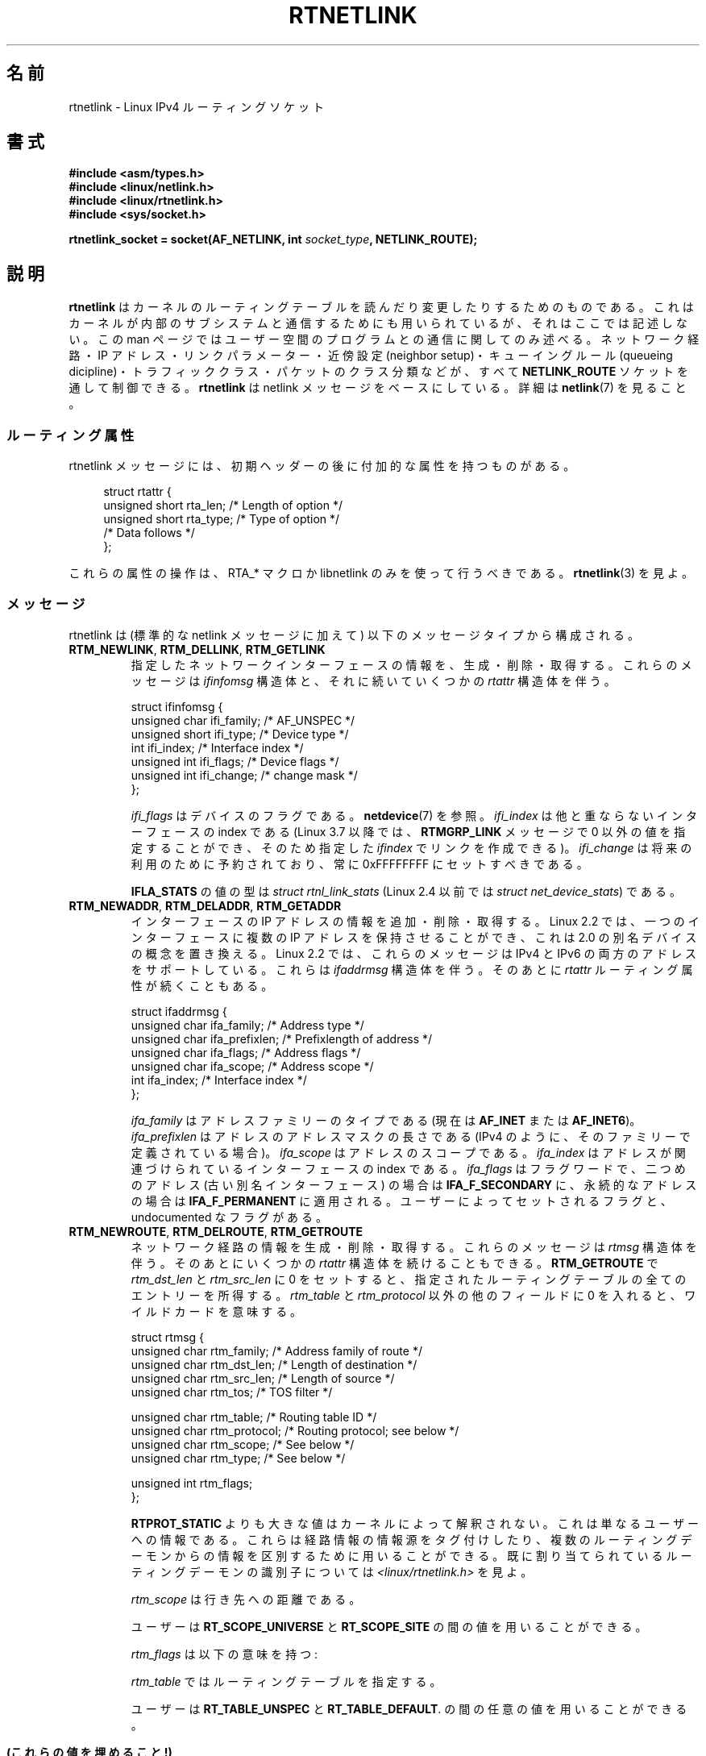 .\" t
.\" This man page is Copyright (C) 1999 Andi Kleen <ak@muc.de>.
.\"
.\" %%%LICENSE_START(VERBATIM_ONE_PARA)
.\" Permission is granted to distribute possibly modified copies
.\" of this page provided the header is included verbatim,
.\" and in case of nontrivial modification author and date
.\" of the modification is added to the header.
.\" %%%LICENSE_END
.\"
.\" Based on the original comments from Alexey Kuznetsov, written with
.\" help from Matthew Wilcox.
.\" $Id: rtnetlink.7,v 1.8 2000/01/22 01:55:04 freitag Exp $
.\"
.\"*******************************************************************
.\"
.\" This file was generated with po4a. Translate the source file.
.\"
.\"*******************************************************************
.\"
.\" Japanese Version Copyright (c) 1999 NAKANO Takeo all rights reserved.
.\" Translated Mon 6 Dec 1999 by NAKANO Takeo <nakano@apm.seikei.ac.jp>
.\" Updated 2013-05-01, Akihiro MOTOKI <amotoki@gmail.com>
.\" Updated 2013-05-04, Akihiro MOTOKI <amotoki@gmail.com>
.\"
.TH RTNETLINK 7 2013\-03\-05 Linux "Linux Programmer's Manual"
.SH 名前
rtnetlink \- Linux IPv4 ルーティングソケット
.SH 書式
\fB#include <asm/types.h>\fP
.br
\fB#include <linux/netlink.h>\fP
.br
\fB#include <linux/rtnetlink.h>\fP
.br
\fB#include <sys/socket.h>\fP
.sp
\fBrtnetlink_socket = socket(AF_NETLINK, int \fP\fIsocket_type\fP\fB,
NETLINK_ROUTE);\fP
.SH 説明
.\" FIXME . ? all these macros could be moved to rtnetlink(3)
\fBrtnetlink\fP はカーネルのルーティングテーブルを読んだり変更したり するためのものである。これはカーネルが内部のサブシステムと
通信するためにも用いられているが、それはここでは記述しない。 この man ページではユーザー空間のプログラムとの通信に関してのみ述べる。
ネットワーク経路・IP アドレス・リンクパラメーター・ 近傍設定 (neighbor setup)・キューイングルール (queueing
dicipline)・ トラフィッククラス・パケットのクラス分類などが、すべて \fBNETLINK_ROUTE\fP ソケットを通して制御できる。
\fBrtnetlink\fP は netlink メッセージをベースにしている。詳細は \fBnetlink\fP(7)  を見ること。
.SS ルーティング属性
rtnetlink メッセージには、初期ヘッダーの後に付加的な属性を 持つものがある。

.in +4n
.nf
struct rtattr {
    unsigned short rta_len;    /* Length of option */
    unsigned short rta_type;   /* Type of option */
    /* Data follows */
};
.fi
.in

これらの属性の操作は、 RTA_* マクロか libnetlink のみを使って行うべきである。 \fBrtnetlink\fP(3)  を見よ。
.SS メッセージ
rtnetlink は (標準的な netlink メッセージに加えて)  以下のメッセージタイプから構成される。
.TP 
\fBRTM_NEWLINK\fP, \fBRTM_DELLINK\fP, \fBRTM_GETLINK\fP
指定したネットワークインターフェースの情報を、生成・削除・取得する。 これらのメッセージは \fIifinfomsg\fP 構造体と、それに続いていくつかの
\fIrtattr\fP 構造体を伴う。

.nf
struct ifinfomsg {
    unsigned char  ifi_family; /* AF_UNSPEC */
    unsigned short ifi_type;   /* Device type */
    int            ifi_index;  /* Interface index */
    unsigned int   ifi_flags;  /* Device flags  */
    unsigned int   ifi_change; /* change mask */
};
.fi

.\" FIXME Document ifinfomsg.ifi_type
\fIifi_flags\fP はデバイスのフラグである。 \fBnetdevice\fP(7) を参照。 \fIifi_index\fP
は他と重ならないインターフェースの index である (Linux 3.7 以降では、 \fBRTMGRP_LINK\fP メッセージで 0
以外の値を指定することができ、そのため指定した \fIifindex\fP でリンクを作成できる)。 \fIifi_change\fP
は将来の利用のために予約されており、常に 0xFFFFFFFF にセットすべきである。
.TS
tab(:);
c s s
l l l.
ルーティング属性
rta_type:値の型:説明
_
IFLA_UNSPEC:\-:指定されていない。
IFLA_ADDRESS:hardware address:インターフェース L2 アドレス
IFLA_BROADCAST:hardware address:L2 ブロードキャストアドレス
IFLA_IFNAME:asciiz string:デバイス名
IFLA_MTU:unsigned int:デバイスの MTU
IFLA_LINK:int:リンクタイプ
IFLA_QDISC:asciiz string:キューイングのルール
IFLA_STATS:T{
下記参照
T}:インターフェースの統計
.TE
.sp
\fBIFLA_STATS\fP の値の型は \fIstruct rtnl_link_stats\fP (Linux 2.4 以前では \fIstruct
net_device_stats\fP) である。
.TP 
\fBRTM_NEWADDR\fP, \fBRTM_DELADDR\fP, \fBRTM_GETADDR\fP
インターフェースの IP アドレスの情報を追加・削除・取得する。 Linux 2.2 では、一つのインターフェースに複数の IP アドレスを
保持させることができ、これは 2.0 の別名デバイスの概念を置き換える。 Linux 2.2 では、これらのメッセージは IPv4 と IPv6
の両方のアドレスをサポートしている。 これらは \fIifaddrmsg\fP 構造体を伴う。そのあとに \fIrtattr\fP
ルーティング属性が続くこともある。

.nf
struct ifaddrmsg {
    unsigned char ifa_family;    /* Address type */
    unsigned char ifa_prefixlen; /* Prefixlength of address */
    unsigned char ifa_flags;     /* Address flags */
    unsigned char ifa_scope;     /* Address scope */
    int           ifa_index;     /* Interface index */
};
.fi

\fIifa_family\fP はアドレスファミリーのタイプである (現在は \fBAF_INET\fP または \fBAF_INET6\fP)。
\fIifa_prefixlen\fP はアドレスのアドレスマスクの長さである (IPv4 のように、 そのファミリーで定義されている場合)。
\fIifa_scope\fP はアドレスのスコープである。 \fIifa_index\fP はアドレスが関連づけられているインターフェースの index である。
\fIifa_flags\fP はフラグワードで、 二つめのアドレス (古い別名インターフェース) の場合は \fBIFA_F_SECONDARY\fP
に、永続的なアドレスの場合は \fBIFA_F_PERMANENT\fP に適用される。ユーザーによってセットされるフラグと、 undocumented
なフラグがある。
.TS
tab(:);
c s s
l l l.
属性
rta_type:値の型:説明
_
IFA_UNSPEC:\-:指定されていない
IFA_ADDRESS:raw protocol address:インターフェースアドレス
IFA_LOCAL:raw protocol address:ローカルアドレス
IFA_LABEL:asciiz string:インターフェースの名前
IFA_BROADCAST:raw protocol address:ブロードキャストアドレス
IFA_ANYCAST:raw protocol address:anycast アドレス
IFA_CACHEINFO:struct ifa_cacheinfo:アドレス情報
.TE
.\" FIXME Document struct ifa_cacheinfo
.TP 
\fBRTM_NEWROUTE\fP, \fBRTM_DELROUTE\fP, \fBRTM_GETROUTE\fP
ネットワーク経路の情報を生成・削除・取得する。 これらのメッセージは \fIrtmsg\fP 構造体を伴う。そのあとにいくつかの \fIrtattr\fP
構造体を続けることもできる。 \fBRTM_GETROUTE\fP で \fIrtm_dst_len\fP と \fIrtm_src_len\fP に 0
をセットすると、 指定されたルーティングテーブルの全てのエントリーを所得する。 \fIrtm_table\fP と \fIrtm_protocol\fP
以外の他のフィールドに 0 を入れると、ワイルドカードを意味する。

.nf
struct rtmsg {
    unsigned char rtm_family;   /* Address family of route */
    unsigned char rtm_dst_len;  /* Length of destination */
    unsigned char rtm_src_len;  /* Length of source */
    unsigned char rtm_tos;      /* TOS filter */

    unsigned char rtm_table;    /* Routing table ID */
    unsigned char rtm_protocol; /* Routing protocol; see below */
    unsigned char rtm_scope;    /* See below */
    unsigned char rtm_type;     /* See below */

    unsigned int  rtm_flags;
};
.fi
.TS
tab(:);
l l.
rtm_type:経路のタイプ
_
RTN_UNSPEC:未知の経路
RTN_UNICAST:ゲートウェイまたはダイレクトな経路
RTN_LOCAL:ローカルインターフェースの経路
RTN_BROADCAST:T{
ローカルなブロードキャスト経路 (ブロードキャストとして送信される)
T}
RTN_ANYCAST:T{
ローカルなブロードキャスト経路 (ユニキャストとして送信される)
T}
RTN_MULTICAST:マルチキャスト経路
RTN_BLACKHOLE:パケットを捨てる経路
RTN_UNREACHABLE:到達できない行き先
RTN_PROHIBIT:パケットを拒否する経路
RTN_THROW:経路探索を別のテーブルで継続
RTN_NAT:ネットワークアドレスの変換ルール
RTN_XRESOLVE:T{
外部レゾルバを参照 (実装されていない)
T}
.TE
.TS
tab(:);
l l.
rtm_protocol:経路の情報源
_
RTPROT_UNSPEC:不明
RTPROT_REDIRECT:T{
ICMP リダイレクトによる (現在は用いられない)
T}
RTPROT_KERNEL:カーネルによる
RTPROT_BOOT:ブート時
RTPROT_STATIC:管理者による
.TE

\fBRTPROT_STATIC\fP よりも大きな値はカーネルによって解釈されない。これは 単なるユーザーへの情報である。これらは経路情報の情報源を
タグ付けしたり、複数のルーティングデーモンからの情報を 区別するために用いることができる。 既に割り当てられているルーティングデーモンの識別子については
\fI<linux/rtnetlink.h>\fP を見よ。

\fIrtm_scope\fP は行き先への距離である。
.TS
tab(:);
l l.
RT_SCOPE_UNIVERSE:グローバルな経路
RT_SCOPE_SITE:T{
ローカルな自律システムにおける内部経路
T}
RT_SCOPE_LINK:このリンク上の経路
RT_SCOPE_HOST:ローカルホスト上の経路
RT_SCOPE_NOWHERE:行き先が存在しない
.TE

ユーザーは \fBRT_SCOPE_UNIVERSE\fP と \fBRT_SCOPE_SITE\fP の間の値を用いることができる。

\fIrtm_flags\fP は以下の意味を持つ:
.TS
tab(:);
l l.
RTM_F_NOTIFY:T{
経路が変更されると、 rtnetlink を通してユーザーに通知が行く。
T}
RTM_F_CLONED:経路は他の経路によって複製された。
RTM_F_EQUALIZE:マルチパスイコライザ (まだ実装されていない)
.TE

\fIrtm_table\fP ではルーティングテーブルを指定する。
.TS
tab(:);
l l.
RT_TABLE_UNSPEC:指定されていないルーティングテーブル
RT_TABLE_DEFAULT:デフォルトのテーブル
RT_TABLE_MAIN:メインのテーブル
RT_TABLE_LOCAL:ローカルテーブル
.TE

.\" Keep table on same page
ユーザーは \fBRT_TABLE_UNSPEC\fP と \fBRT_TABLE_DEFAULT\fP.  の間の任意の値を用いることができる。
.bp +1
.TS
tab(:);
c s s
l l l.
属性
rta_type:値の型:説明
_
RTA_UNSPEC:\-:無視される
RTA_DST:protocol address:経路の行き先アドレス
RTA_SRC:protocol address:経路の発信元アドレス
RTA_IIF:int:入力インターフェースの index
RTA_OIF:int:出力インターフェースの index
RTA_GATEWAY:protocol address:経路のゲートウェイ
RTA_PRIORITY:int:経路の優先度
RTA_PREFSRC::
RTA_METRICS:int:経路のメトリック
RTA_MULTIPATH::
RTA_PROTOINFO::
RTA_FLOW::
RTA_CACHEINFO::
.TE

\fB(これらの値を埋めること!)\fP
.TP 
\fBRTM_NEWNEIGH\fP, \fBRTM_DELNEIGH\fP, \fBRTM_GETNEIGH\fP
近傍テーブル (neighbor table) のエントリー (例えば ARP エントリー) の情報を追加・削除・取得する。 このメッセージは
\fIndmsg\fP 構造体を伴う。

.nf
struct ndmsg {
    unsigned char ndm_family;
    int           ndm_ifindex;  /* Interface index */
    __u16         ndm_state;    /* State */
    __u8          ndm_flags;    /* Flags */
    __u8          ndm_type;
};

struct nda_cacheinfo {
    __u32         ndm_confirmed;
    __u32         ndm_used;
    __u32         ndm_updated;
    __u32         ndm_refcnt;
};
.fi

\fIndm_state\fP は以下の状態のビットマスクである:
.TS
tab(:);
l l.
NUD_INCOMPLETE:現在レゾルブ中のキャッシュエントリー
NUD_REACHABLE:動作確認済みのキャッシュエントリー
NUD_STALE:期限切れのキャッシュエントリー
NUD_DELAY:タイマー待ちのキャッシュエントリー
NUD_PROBE:再確認中のキャッシュエントリー
NUD_FAILED:不正なキャッシュエントリー
NUD_NOARP:行き先キャッシュのないデバイス
NUD_PERMANENT:静的なエントリー
.TE

有効な \fIndm_flags\fP は以下の通り:
.TS
tab(:);
l l.
NTF_PROXY:プロクシ arp エントリー
NTF_ROUTER:IPv6 ルータ
.TE

.\" FIXME .
.\" document the members of the struct better
\fIrtattr\fP 構造体は、 \fIrta_type\fP フィールドに応じてそれぞれ以下の意味を持つ:
.TS
tab(:);
l l.
NDA_UNSPEC:未知のタイプ
NDA_DST:近傍キャッシュネットワーク層の行き先アドレス
NDA_LLADDR:近傍キャッシュリンク層のアドレス
NDA_CACHEINFO:キャッシュの統計
.TE

\fIrta_type\fP フィールドが \fBNDA_CACHEINFO\fP の場合には、 \fIstruct nda_cacheinfo\fP ヘッダーが続く。
.TP 
\fBRTM_NEWRULE\fP, \fBRTM_DELRULE\fP, \fBRTM_GETRULE\fP
ルーティングルールを追加・削除・取得する。 \fIstruct rtmsg\fP を伴う。
.TP 
\fBRTM_NEWQDISC\fP, \fBRTM_DELQDISC\fP, \fBRTM_GETQDISC\fP
キューイングルールを追加・削除・取得する。 このメッセージは \fIstruct tcmsg\fP を伴い、またそのあとに属性がいくつか続くこともある。

.nf
struct tcmsg {
    unsigned char    tcm_family;
    int              tcm_ifindex;   /* interface index */
    __u32            tcm_handle;    /* Qdisc handle */
    __u32            tcm_parent;    /* Parent qdisc */
    __u32            tcm_info;
};
.fi
.TS
tab(:);
c s s
l2 l2 l.
属性
rta_type:値の型:説明
_
TCA_UNSPEC:\-:指定されていない
TCA_KIND:asciiz string:キューイングルールの名前
TCA_OPTIONS:byte sequence:Qdisc 特有のオプションが続く
TCA_STATS:struct tc_stats:Qdisc の統計
TCA_XSTATS:qdisc\-specific:モジュール特有の統計
TCA_RATE:struct tc_estimator:レート制限
.TE

さらに、 qdisc モジュール特有の様々な属性を指定できる。 詳細な情報は適切なインクルードファイルを見よ。
.TP 
\fBRTM_NEWTCLASS\fP, \fBRTM_DELTCLASS\fP, \fBRTM_GETTCLASS\fP
トラフィッククラスを追加・削除・取得する。 これらのメッセージは、上述の \fIstruct tcmsg\fP を伴う。
.TP 
\fBRTM_NEWTFILTER\fP, \fBRTM_DELTFILTER\fP, \fBRTM_GETTFILTER\fP
トラフィックフィルターの情報を追加・削除・取得する。 これらのメッセージは、上述の \fIstruct tcmsg\fP を伴う。
.SH バージョン
\fBrtnetlink\fP は Linux 2.2 の新機能である。
.SH バグ
このマニュアルは完全ではない。
.SH 関連項目
\fBcmsg\fP(3), \fBrtnetlink\fP(3), \fBip\fP(7), \fBnetlink\fP(7)
.SH この文書について
この man ページは Linux \fIman\-pages\fP プロジェクトのリリース 3.79 の一部
である。プロジェクトの説明とバグ報告に関する情報は
http://www.kernel.org/doc/man\-pages/ に書かれている。
